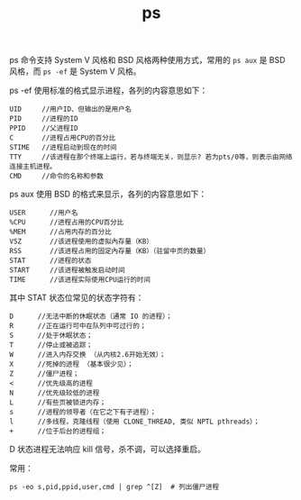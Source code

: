 :PROPERTIES:
:ID:       95341EE5-7C0C-4415-9A5D-6D7488A216AD
:END:
#+TITLE: ps

ps 命令支持 System V 风格和 BSD 风格两种使用方式，常用的 =ps aux= 是 BSD 风格，而 =ps -ef= 是 System V 风格。

ps -ef 使用标准的格式显示进程，各列的内容意思如下：
#+begin_example
  UID     //用户ID、但输出的是用户名
  PID     //进程的ID
  PPID    //父进程ID
  C       //进程占用CPU的百分比
  STIME   //进程启动到现在的时间
  TTY     //该进程在那个终端上运行，若与终端无关，则显示? 若为pts/0等，则表示由网络连接主机进程。
  CMD     //命令的名称和参数
#+end_example

ps aux 使用 BSD 的格式来显示，各列的内容意思如下：
#+begin_example
  USER      //用户名
  %CPU      //进程占用的CPU百分比
  %MEM      //占用内存的百分比
  VSZ       //该进程使用的虚拟內存量（KB）
  RSS       //该进程占用的固定內存量（KB）（驻留中页的数量）
  STAT      //进程的状态
  START     //该进程被触发启动时间
  TIME      //该进程实际使用CPU运行的时间
#+end_example

其中 STAT 状态位常见的状态字符有：
#+begin_example
  D      //无法中断的休眠状态（通常 IO 的进程）；
  R      //正在运行可中在队列中可过行的；
  S      //处于休眠状态；
  T      //停止或被追踪；
  W      //进入内存交换 （从内核2.6开始无效）；
  X      //死掉的进程 （基本很少见）；
  Z      //僵尸进程；
  <      //优先级高的进程
  N      //优先级较低的进程
  L      //有些页被锁进内存；
  s      //进程的领导者（在它之下有子进程）；
  l      //多线程，克隆线程（使用 CLONE_THREAD, 类似 NPTL pthreads）；
  +      //位于后台的进程组；
#+end_example

D 状态进程无法响应 kill 信号，杀不调，可以选择重启。

常用：
#+begin_example
  ps -eo s,pid,ppid,user,cmd | grep ^[Z]  # 列出僵尸进程
#+end_example


